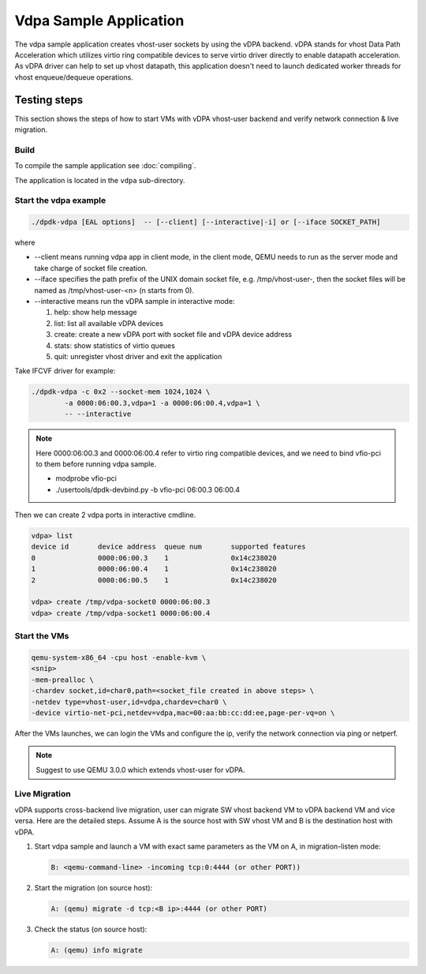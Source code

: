 ..  SPDX-License-Identifier: BSD-3-Clause
    Copyright(c) 2018 Intel Corporation.

Vdpa Sample Application
=======================

The vdpa sample application creates vhost-user sockets by using the
vDPA backend. vDPA stands for vhost Data Path Acceleration which utilizes
virtio ring compatible devices to serve virtio driver directly to enable
datapath acceleration. As vDPA driver can help to set up vhost datapath,
this application doesn't need to launch dedicated worker threads for vhost
enqueue/dequeue operations.

Testing steps
-------------

This section shows the steps of how to start VMs with vDPA vhost-user
backend and verify network connection & live migration.

Build
~~~~~

To compile the sample application see :doc:`compiling`.

The application is located in the ``vdpa`` sub-directory.

Start the vdpa example
~~~~~~~~~~~~~~~~~~~~~~

.. code-block:: console

        ./dpdk-vdpa [EAL options]  -- [--client] [--interactive|-i] or [--iface SOCKET_PATH]

where

* --client means running vdpa app in client mode, in the client mode, QEMU needs
  to run as the server mode and take charge of socket file creation.
* --iface specifies the path prefix of the UNIX domain socket file, e.g.
  /tmp/vhost-user-, then the socket files will be named as /tmp/vhost-user-<n>
  (n starts from 0).
* --interactive means run the vDPA sample in interactive mode:

  #. help: show help message

  #. list: list all available vDPA devices

  #. create: create a new vDPA port with socket file and vDPA device address

  #. stats: show statistics of virtio queues

  #. quit: unregister vhost driver and exit the application

Take IFCVF driver for example:

.. code-block:: console

        ./dpdk-vdpa -c 0x2 --socket-mem 1024,1024 \
                -a 0000:06:00.3,vdpa=1 -a 0000:06:00.4,vdpa=1 \
                -- --interactive

.. note::
    Here 0000:06:00.3 and 0000:06:00.4 refer to virtio ring compatible devices,
    and we need to bind vfio-pci to them before running vdpa sample.

    * modprobe vfio-pci
    * ./usertools/dpdk-devbind.py -b vfio-pci 06:00.3 06:00.4

Then we can create 2 vdpa ports in interactive cmdline.

.. code-block:: console

        vdpa> list
        device id       device address  queue num       supported features
        0               0000:06:00.3    1               0x14c238020
        1               0000:06:00.4    1               0x14c238020
        2               0000:06:00.5    1               0x14c238020

        vdpa> create /tmp/vdpa-socket0 0000:06:00.3
        vdpa> create /tmp/vdpa-socket1 0000:06:00.4

.. _vdpa_app_run_vm:

Start the VMs
~~~~~~~~~~~~~

.. code-block:: console

       qemu-system-x86_64 -cpu host -enable-kvm \
       <snip>
       -mem-prealloc \
       -chardev socket,id=char0,path=<socket_file created in above steps> \
       -netdev type=vhost-user,id=vdpa,chardev=char0 \
       -device virtio-net-pci,netdev=vdpa,mac=00:aa:bb:cc:dd:ee,page-per-vq=on \

After the VMs launches, we can login the VMs and configure the ip, verify the
network connection via ping or netperf.

.. note::
    Suggest to use QEMU 3.0.0 which extends vhost-user for vDPA.

Live Migration
~~~~~~~~~~~~~~
vDPA supports cross-backend live migration, user can migrate SW vhost backend
VM to vDPA backend VM and vice versa. Here are the detailed steps. Assume A is
the source host with SW vhost VM and B is the destination host with vDPA.

#. Start vdpa sample and launch a VM with exact same parameters as the VM on A,
   in migration-listen mode:

   .. code-block:: console

        B: <qemu-command-line> -incoming tcp:0:4444 (or other PORT))

#. Start the migration (on source host):

   .. code-block:: console

        A: (qemu) migrate -d tcp:<B ip>:4444 (or other PORT)

#. Check the status (on source host):

   .. code-block:: console

        A: (qemu) info migrate
